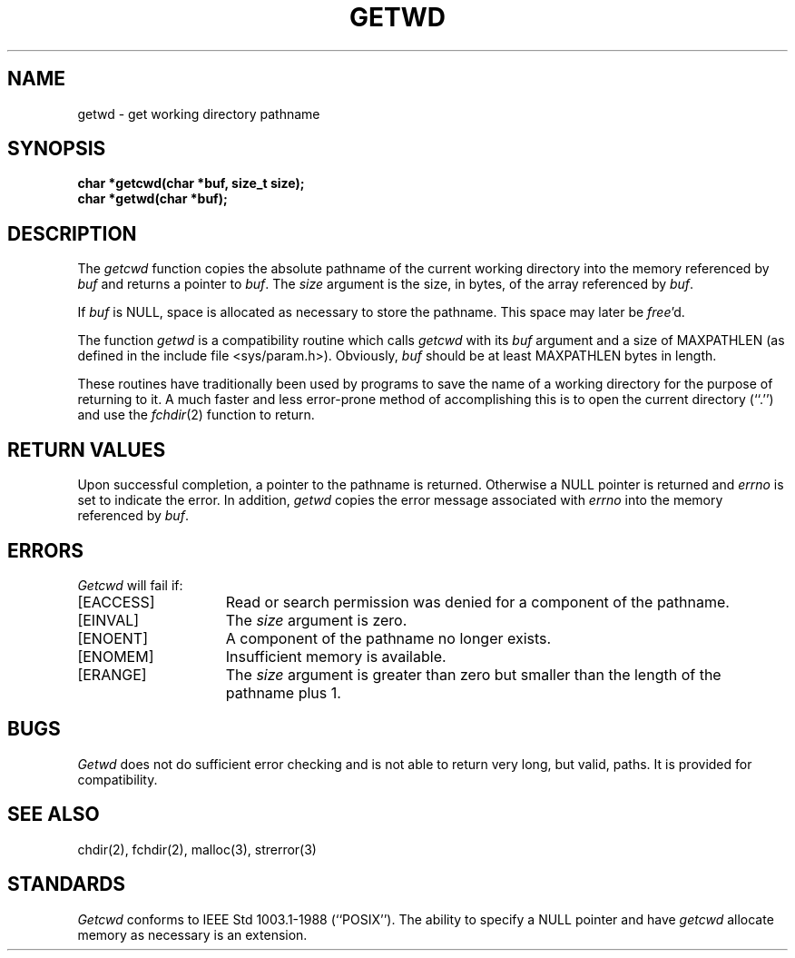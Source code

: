 .\" Copyright (c) 1991 The Regents of the University of California.
.\" All rights reserved.
.\"
.\" %sccs.include.redist.man%
.\"
.\"	@(#)getcwd.3	6.3 (Berkeley) %G%
.\"
.TH GETWD 3 ""
.UC 5
.SH NAME
getwd \- get working directory pathname
.SH SYNOPSIS
.nf
.ft B
char *getcwd(char *buf, size_t size);
char *getwd(char *buf);
.ft R
.fi
.SH DESCRIPTION
The
.I getcwd
function copies the absolute pathname of the current working directory
into the memory referenced by
.I buf
and returns a pointer to
.IR buf .
The
.I size
argument is the size, in bytes, of the array referenced by
.IR buf .
.PP
If
.I buf
is NULL, space is allocated as necessary to store the pathname.
This space may later be
.IR free 'd.
.PP
The function
.I getwd
is a compatibility routine which calls
.I getcwd
with its
.I buf
argument and a size of MAXPATHLEN (as defined in the include
file <sys/param.h>).
Obviously,
.I buf
should be at least MAXPATHLEN bytes in length.
.PP
These routines have traditionally been used by programs to save the
name of a working directory for the purpose of returning to it.
A much faster and less error-prone method of accomplishing this is to
open the current directory (``.'') and use the
.IR fchdir (2)
function to return.
.SH RETURN VALUES
Upon successful completion, a pointer to the pathname is returned.
Otherwise a NULL pointer is returned and
.I errno
is set to indicate the error.
In addition,
.I getwd
copies the error message associated with
.I errno
into the memory referenced by
.IR buf .
.SH ERRORS
.I Getcwd
will fail if:
.TP 15
[EACCESS]
Read or search permission was denied for a component of the pathname.
.TP 15
[EINVAL]
The
.I size
argument is zero.
.TP 15
[ENOENT]
A component of the pathname no longer exists.
.TP 15
[ENOMEM]
Insufficient memory is available.
.TP 15
[ERANGE]
The
.I size 
argument is greater than zero but smaller than the length of the pathname
plus 1.
.SH BUGS
.I Getwd
does not do sufficient error checking and is not able to return very
long, but valid, paths.
It is provided for compatibility.
.SH SEE ALSO
chdir(2), fchdir(2), malloc(3), strerror(3)
.SH STANDARDS
.I Getcwd
conforms to IEEE Std 1003.1-1988 (``POSIX'').
The ability to specify a NULL pointer and have
.I getcwd
allocate memory as necessary is an extension.
